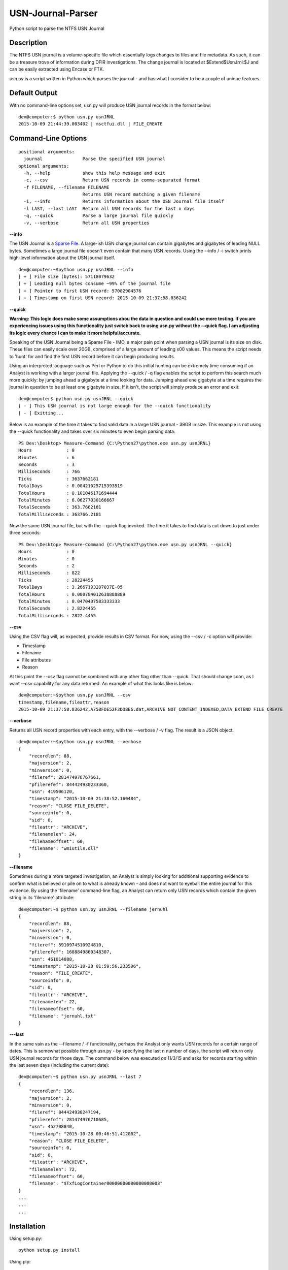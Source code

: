 USN-Journal-Parser
====================
Python script to parse the NTFS USN Journal

Description
-------------
The NTFS USN journal is a volume-specific file which essentially logs changes to files and file metadata. As such, it can be a treasure trove of information during DFIR investigations. The change journal is located at $Extend\$UsnJrnl:$J and can be easily extracted using Encase or FTK.

usn.py is a script written in Python which parses the journal - and has what I consider to be a couple of unique features.

Default Output
----------------
With no command-line options set, usn.py will produce USN journal records in the format below:

::

    dev@computer:$ python usn.py usnJRNL
    2015-10-09 21:44:39.003402 | msctfui.dll | FILE_CREATE

Command-Line Options
-----------------------

::

    positional arguments:
      journal               Parse the specified USN journal
    optional arguments:
      -h, --help            show this help message and exit
      -c, --csv             Return USN records in comma-separated format
      -f FILENAME, --filename FILENAME
                            Returns USN record matching a given filename
      -i, --info            Returns information about the USN Journal file itself
      -l LAST, --last LAST  Return all USN records for the last n days
      -q, --quick           Parse a large journal file quickly
      -v, --verbose         Return all USN properties

**--info**

The USN Journal is a `Sparse File <https://msdn.microsoft.com/en-us/library/windows/desktop/aa365564(v=vs.85).aspx>`_. A large-ish USN change journal can contain gigabytes and gigabytes of leading NULL bytes. Sometimes a large journal file doesn't even contain that many USN records. Using the --info / -i switch prints high-level information about the USN journal itself.

::

    dev@computer:~$python usn.py usnJRNL --info
    [ + ] File size (bytes): 57118079632
    [ + ] Leading null bytes consume ~99% of the journal file
    [ + ] Pointer to first USN record: 57082904576
    [ + ] Timestamp on first USN record: 2015-10-09 21:37:58.836242

**--quick**

**Warning: This logic does make some assumptions abou the data in question and could use more testing. If you are experiencing issues using this functionality just switch back to using usn.py without the --quick flag. I am adjusting its logic every chance I can to make it more helpful/accurate.**

Speaking of the USN Journal being a Sparse File - IMO, a major pain point when parsing a USN journal is its size on disk. These files can easily scale over 20GB, comprised of a large amount of leading \x00 values. This means the script needs to 'hunt' for and find the first USN record before it can begin producing results.

Using an interpreted language such as Perl or Python to do this initial hunting can be extremely time consuming if an Analyst is working with a larger journal file. Applying the --quick / -q flag enables the script to perform this search much more quickly: by jumping ahead a gigabyte at a time looking for data. Jumping ahead one gigabyte at a time requires the journal in question to be at least one gigabyte in size. If it isn't, the script will simply produce an error and exit:

::

    dev@computer$ python usn.py usnJRNL --quick
    [ - ] This USN journal is not large enough for the --quick functionality
    [ - ] Exitting...

Below is an example of the time it takes to find valid data in a large USN journal - 39GB in size. This example is not using the --quick functionality and takes over six minutes to even begin parsing data:

::

    PS Dev:\Desktop> Measure-Command {C:\Python27\python.exe usn.py usnJRNL}
    Hours             : 0
    Minutes           : 6
    Seconds           : 3
    Milliseconds      : 766
    Ticks             : 3637662181
    TotalDays         : 0.00421025715393519
    TotalHours        : 0.101046171694444
    TotalMinutes      : 6.06277030166667
    TotalSeconds      : 363.7662181
    TotalMilliseconds : 363766.2181

Now the same USN journal file, but with the --quick flag invoked. The time it takes to find data is cut down to just under three seconds:

::

    PS Dev:\Desktop> Measure-Command {C:\Python27\python.exe usn.py usnJRNL --quick}
    Hours             : 0
    Minutes           : 0
    Seconds           : 2
    Milliseconds      : 822
    Ticks             : 28224455
    TotalDays         : 3.2667193287037E-05
    TotalHours        : 0.000784012638888889
    TotalMinutes      : 0.0470407583333333
    TotalSeconds      : 2.8224455
    TotalMilliseconds : 2822.4455

**--csv**

Using the CSV flag will, as expected, provide results in CSV format. For now, using the --csv / -c option will provide:

* Timestamp
* Filename
* File attributes
* Reason

At this point the --csv flag cannot be combined with any other flag other than --quick. That should change soon, as I want --csv capability for any data returned. An example of what this looks like is below:

::

    dev@computer:~$python usn.py usnJRNL --csv
    timestamp,filename,fileattr,reason
    2015-10-09 21:37:58.836242,A75BFDE52F3DD8E6.dat,ARCHIVE NOT_CONTENT_INDEXED,DATA_EXTEND FILE_CREATE

**--verbose**

Returns all USN record properties with each entry, with the --verbose / -v flag. The result is a JSON object.

::

    dev@computer:~$python usn.py usnJRNL --verbose
    {
        "recordlen": 88, 
        "majversion": 2, 
        "minversion": 0, 
        "fileref": 281474976767661, 
        "pfilerefef": 844424930233360, 
        "usn": 419506120, 
        "timestamp": "2015-10-09 21:38:52.160484", 
        "reason": "CLOSE FILE_DELETE", 
        "sourceinfo": 0, 
        "sid": 0, 
        "fileattr": "ARCHIVE", 
        "filenamelen": 24, 
        "filenameoffset": 60, 
        "filename": "wmiutils.dll"
    }

**--filename**

Sometimes during a more targeted investigation, an Analyst is simply looking for additional supporting evidence to confirm what is believed or pile on to what is already known - and does not want to eyeball the entire journal for this evidence. By using the 'filename' command-line flag, an Analyst can return only USN records which contain the given string in its 'filename' attribute:

::

    dev@computer:~$ python usn.py usnJRNL --filename jernuhl
    {
        "recordlen": 88, 
        "majversion": 2, 
        "minversion": 0, 
        "fileref": 5910974510924810, 
        "pfilerefef": 1688849860348307, 
        "usn": 461014088, 
        "timestamp": "2015-10-28 01:59:56.233596", 
        "reason": "FILE_CREATE", 
        "sourceinfo": 0, 
        "sid": 0, 
        "fileattr": "ARCHIVE", 
        "filenamelen": 22, 
        "filenameoffset": 60, 
        "filename": "jernuhl.txt"
    }

**---last**

In the same vain as the --filename / -f functionality, perhaps the Analyst only wants USN records for a certain range of dates. This is somewhat possible through usn.py - by specifying the last n number of days, the script will return only USN journal records for those days. The command below was executed on 11/3/15 and asks for records starting within the last seven days (including the current date):

::

    dev@computer:~$ python usn.py usnJRNL --last 7
    {
        "recordlen": 136, 
        "majversion": 2, 
        "minversion": 0, 
        "fileref": 844424930247194, 
        "pfilerefef": 281474976710685, 
        "usn": 452708840, 
        "timestamp": "2015-10-28 00:46:51.412002", 
        "reason": "CLOSE FILE_DELETE", 
        "sourceinfo": 0, 
        "sid": 0, 
        "fileattr": "ARCHIVE", 
        "filenamelen": 72, 
        "filenameoffset": 60, 
        "filename": "$TxfLogContainer00000000000000000003"
    }
    ...
    ...
    ...

Installation
--------------
Using setup.py:

::
    
    python setup.py install
    
Using pip:

::
    
    pip install usnparser

Python Requirements
---------------------

* argparse
* collections
* datetime
* json
* os
* struct
* sys

To-Do
--------

* Enable --csv / -c to work with all other flags, not just with --quick / -q
